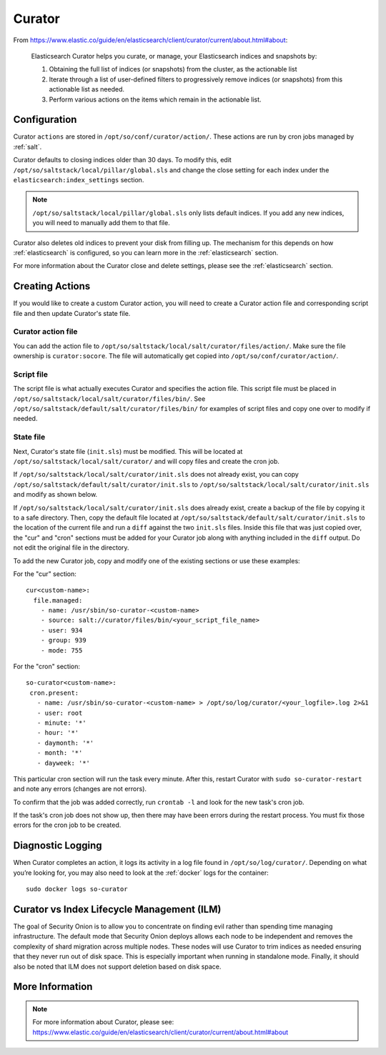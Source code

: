 .. _curator:

Curator
=======

From https://www.elastic.co/guide/en/elasticsearch/client/curator/current/about.html#about:

    Elasticsearch Curator helps you curate, or manage, your Elasticsearch indices and snapshots by:

    #. Obtaining the full list of indices (or snapshots) from the cluster, as the actionable list
    #. Iterate through a list of user-defined filters to progressively remove indices (or snapshots) from this actionable list as needed.
    #. Perform various actions on the items which remain in the actionable list.

Configuration
-------------
Curator ``actions`` are stored in ``/opt/so/conf/curator/action/``. These actions are run by cron jobs managed by :ref:`salt`.

Curator defaults to closing indices older than 30 days. To modify this, edit ``/opt/so/saltstack/local/pillar/global.sls`` and change the close setting for each index under the ``elasticsearch:index_settings`` section.

.. note::

  ``/opt/so/saltstack/local/pillar/global.sls`` only lists default indices. If you add any new indices, you will need to manually add them to that file.

Curator also deletes old indices to prevent your disk from filling up. The mechanism for this depends on how :ref:`elasticsearch` is configured, so you can learn more in the :ref:`elasticsearch` section.

For more information about the Curator close and delete settings, please see the :ref:`elasticsearch` section.

Creating Actions
----------------
If you would like to create a custom Curator action, you will need to create a Curator action file and corresponding script file and then update Curator's state file.

Curator action file
~~~~~~~~~~~~~~~~~~~
You can add the action file to ``/opt/so/saltstack/local/salt/curator/files/action/``. Make sure the file ownership is ``curator:socore``. The file will automatically get copied into ``/opt/so/conf/curator/action/``.

Script file
~~~~~~~~~~~
The script file is what actually executes Curator and specifies the action file. This script file must be placed in ``/opt/so/saltstack/local/salt/curator/files/bin/``. See ``/opt/so/saltstack/default/salt/curator/files/bin/`` for examples of script files and copy one over to modify if needed.

State file
~~~~~~~~~~
Next, Curator's state file (``init.sls``) must be modified. This will be located at ``/opt/so/saltstack/local/salt/curator/`` and will copy files and create the cron job. 

If ``/opt/so/saltstack/local/salt/curator/init.sls`` does not already exist, you can copy ``/opt/so/saltstack/default/salt/curator/init.sls`` to ``/opt/so/saltstack/local/salt/curator/init.sls`` and modify as shown below.

If ``/opt/so/saltstack/local/salt/curator/init.sls`` does already exist, create a backup of the file by copying it to a safe directory. Then, copy the default file located at ``/opt/so/saltstack/default/salt/curator/init.sls`` to the location of the current file and run a ``diff`` against the two ``init.sls`` files. Inside this file that was just copied over, the "cur" and "cron" sections must be added for your Curator job along with anything included in the ``diff`` output. Do not edit the original file in the directory.

To add the new Curator job, copy and modify one of the existing sections or use these examples:

For the "cur" section:

::

  cur<custom-name>:
    file.managed:
      - name: /usr/sbin/so-curator-<custom-name>
      - source: salt://curator/files/bin/<your_script_file_name>
      - user: 934
      - group: 939
      - mode: 755

For the "cron" section:

::

  so-curator<custom-name>:
   cron.present:
     - name: /usr/sbin/so-curator-<custom-name> > /opt/so/log/curator/<your_logfile>.log 2>&1
     - user: root
     - minute: '*'
     - hour: '*'
     - daymonth: '*'
     - month: '*'
     - dayweek: '*'

This particular cron section will run the task every minute. After this, restart Curator with ``sudo so-curator-restart`` and note any errors (changes are not errors).

To confirm that the job was added correctly, run ``crontab -l`` and look for the new task's cron job. 

If the task's cron job does not show up, then there may have been errors during the restart process. You must fix those errors for the cron job to be created.

Diagnostic Logging
------------------

When Curator completes an action, it logs its activity in a log file found in ``/opt/so/log/curator/``. Depending on what you’re looking for, you may also need to look at the :ref:`docker` logs for the container:

::

        sudo docker logs so-curator

Curator vs Index Lifecycle Management (ILM)
-------------------------------------------

The goal of Security Onion is to allow you to concentrate on finding evil rather than spending time managing infrastructure. The default mode that Security Onion deploys allows each node to be independent and removes the complexity of shard migration across multiple nodes. These nodes will use Curator to trim indices as needed ensuring that they never run out of disk space. This is especially important when running in standalone mode. Finally, it should also be noted that ILM does not support deletion based on disk space.

More Information
----------------

.. note::

    | For more information about Curator, please see:
    | https://www.elastic.co/guide/en/elasticsearch/client/curator/current/about.html#about
